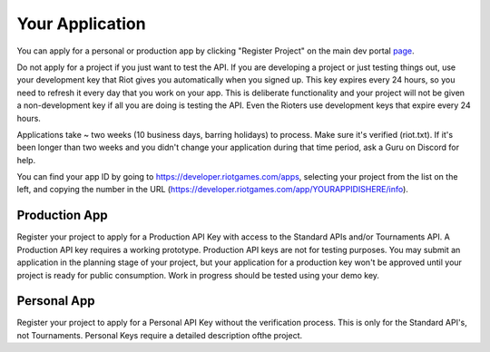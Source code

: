 Your Application
================

You can apply for a personal or production app by clicking "Register Project" on the main dev portal `page <https://developer.riotgames.com/>`_.

Do not apply for a project if you just want to test the API. If you are developing a project or just testing things out, use your development key that Riot gives you automatically when you signed up. This key expires every 24 hours, so you need to refresh it every day that you work on your app. This is deliberate functionality and your project will not be given a non-development key if all you are doing is testing the API. Even the Rioters use development keys that expire every 24 hours.

Applications take ~ two weeks (10 business days, barring holidays) to process. Make sure it's verified (riot.txt). If it's been longer than two weeks and you didn't change your application during that time period, ask a Guru on Discord for help.

You can find your app ID by going to https://developer.riotgames.com/apps, selecting your project from the list on the left, and copying the number in the URL (https://developer.riotgames.com/app/YOURAPPIDISHERE/info).

Production App
..............

Register your project to apply for a Production API Key with access to the Standard APIs and/or Tournaments API. A Production API key requires a working prototype. Production API keys are not for testing purposes. You may submit an application in the planning stage of your project, but your application for a production key won't be approved until your project is ready for public consumption. Work in progress should be tested using your demo key.

Personal App
............

Register your project to apply for a Personal API Key without the verification process. This is only for the Standard API's, not Tournaments. Personal Keys require a detailed description ofthe project.
